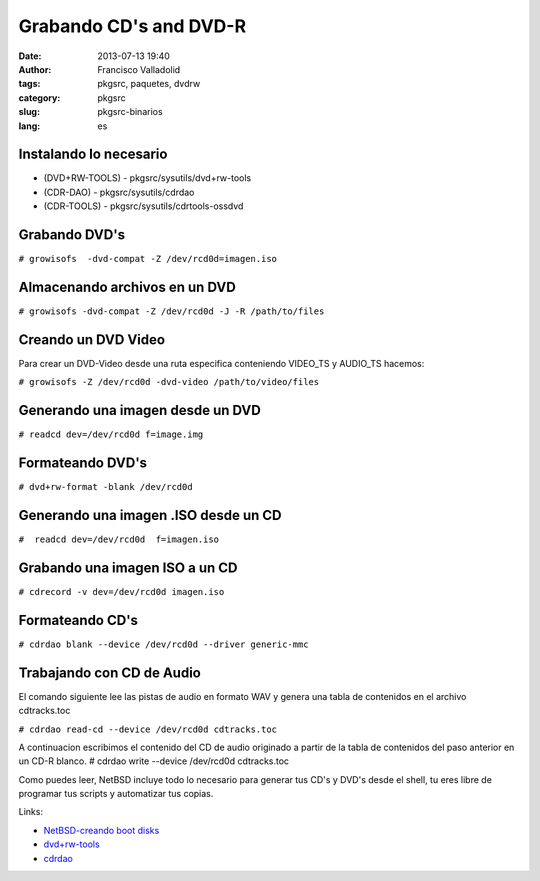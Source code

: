 Grabando CD's and DVD-R
######################
:date: 2013-07-13 19:40
:author: Francisco Valladolid
:tags: pkgsrc, paquetes, dvdrw
:category: pkgsrc
:slug: pkgsrc-binarios
:lang: es

Instalando lo necesario
-----------------------

-  (DVD+RW-TOOLS) - pkgsrc/sysutils/dvd+rw-tools
-  (CDR-DAO) - pkgsrc/sysutils/cdrdao
-  (CDR-TOOLS) - pkgsrc/sysutils/cdrtools-ossdvd

Grabando DVD's
--------------

``# growisofs  -dvd-compat -Z /dev/rcd0d=imagen.iso``

Almacenando archivos en un DVD
------------------------------

``# growisofs -dvd-compat -Z /dev/rcd0d -J -R /path/to/files``

Creando un DVD Video
--------------------

Para crear un DVD-Video desde una ruta especifica conteniendo VIDEO\_TS
y AUDIO\_TS hacemos:

``# growisofs -Z /dev/rcd0d -dvd-video /path/to/video/files``

Generando una imagen desde un DVD
---------------------------------

``# readcd dev=/dev/rcd0d f=image.img``

Formateando DVD's
-----------------

``# dvd+rw-format -blank /dev/rcd0d``

Generando una imagen .ISO desde un CD
-------------------------------------

``#  readcd dev=/dev/rcd0d  f=imagen.iso``

Grabando una imagen ISO a un CD
-------------------------------

| ``# cdrecord -v dev=/dev/rcd0d imagen.iso``

Formateando CD's
----------------

``# cdrdao blank --device /dev/rcd0d --driver generic-mmc``

Trabajando con CD de Audio
--------------------------

El comando siguiente lee las pistas de audio en formato WAV y genera una
tabla de contenidos en el archivo cdtracks.toc 

``# cdrdao read-cd --device /dev/rcd0d cdtracks.toc``

A continuacion escribimos el contenido del CD de audio originado a
partir de la tabla de contenidos del paso anterior en un CD-R blanco. #
cdrdao write --device /dev/rcd0d cdtracks.toc

Como puedes leer, NetBSD incluye todo lo necesario para generar tus CD's
y DVD's desde el shell, tu eres libre de programar tus scripts y
automatizar tus copias.

Links:

- `NetBSD-creando boot  disks <http://www.netbsd.org/docs/bootcd.html>`__
-  `dvd+rw-tools <http://fy.chalmers.se/~appro/linux/DVD+RW/>`__
-  `cdrdao <http://cdrdao.sourceforge.net/>`__

